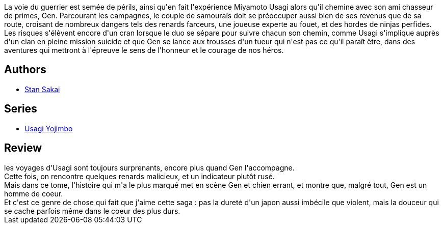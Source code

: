 :jbake-type: post
:jbake-status: published
:jbake-title: Usagi Yojimbo #25
:jbake-tags:  combat, honeur, magie, voyage,_année_2013,_mois_juin,_note_4,japon,read
:jbake-date: 2013-06-24
:jbake-depth: ../../
:jbake-uri: goodreads/books/9782888904588.adoc
:jbake-bigImage: https://i.gr-assets.com/images/S/compressed.photo.goodreads.com/books/1371648357l/18103848._SX98_.jpg
:jbake-smallImage: https://i.gr-assets.com/images/S/compressed.photo.goodreads.com/books/1371648357l/18103848._SX50_.jpg
:jbake-source: https://www.goodreads.com/book/show/18103848
:jbake-style: goodreads goodreads-book

++++
<div class="book-description">
La voie du guerrier est semée de périls, ainsi qu'en fait l'expérience Miyamoto Usagi alors qu'il chemine avec son ami chasseur de primes, Gen. Parcourant les campagnes, le couple de samouraïs doit se préoccuper aussi bien de ses revenus que de sa route, croisant de nombreux dangers tels des renards farceurs, une joueuse experte au fouet, et des hordes de ninjas perfides. Les risques s'élèvent encore d'un cran lorsque le duo se sépare pour suivre chacun son chemin, comme Usagi s'implique auprès d'un clan en pleine mission suicide et que Gen se lance aux trousses d'un tueur qui n'est pas ce qu'il paraît être, dans des aventures qui mettront à l'épreuve le sens de l'honneur et le courage de nos héros.
</div>
++++


## Authors
* link:../authors/125282.html[Stan Sakai]

## Series
* link:../series/Usagi_Yojimbo.html[Usagi Yojimbo]

## Review

++++
les voyages d'Usagi sont toujours surprenants, encore plus quand Gen l'accompagne.<br/>Cette fois, on rencontre quelques renards malicieux, et un indicateur plutôt rusé.<br/>Mais dans ce tome, l'histoire qui m'a le plus marqué met en scène Gen et chien errant, et montre que, malgré tout, Gen est un homme de coeur.<br/>Et c'est ce genre de chose qui fait que j'aime cette saga : pas la dureté d'un japon aussi imbécile que violent, mais la douceur qui se cache parfois même dans le coeur des plus durs.
++++